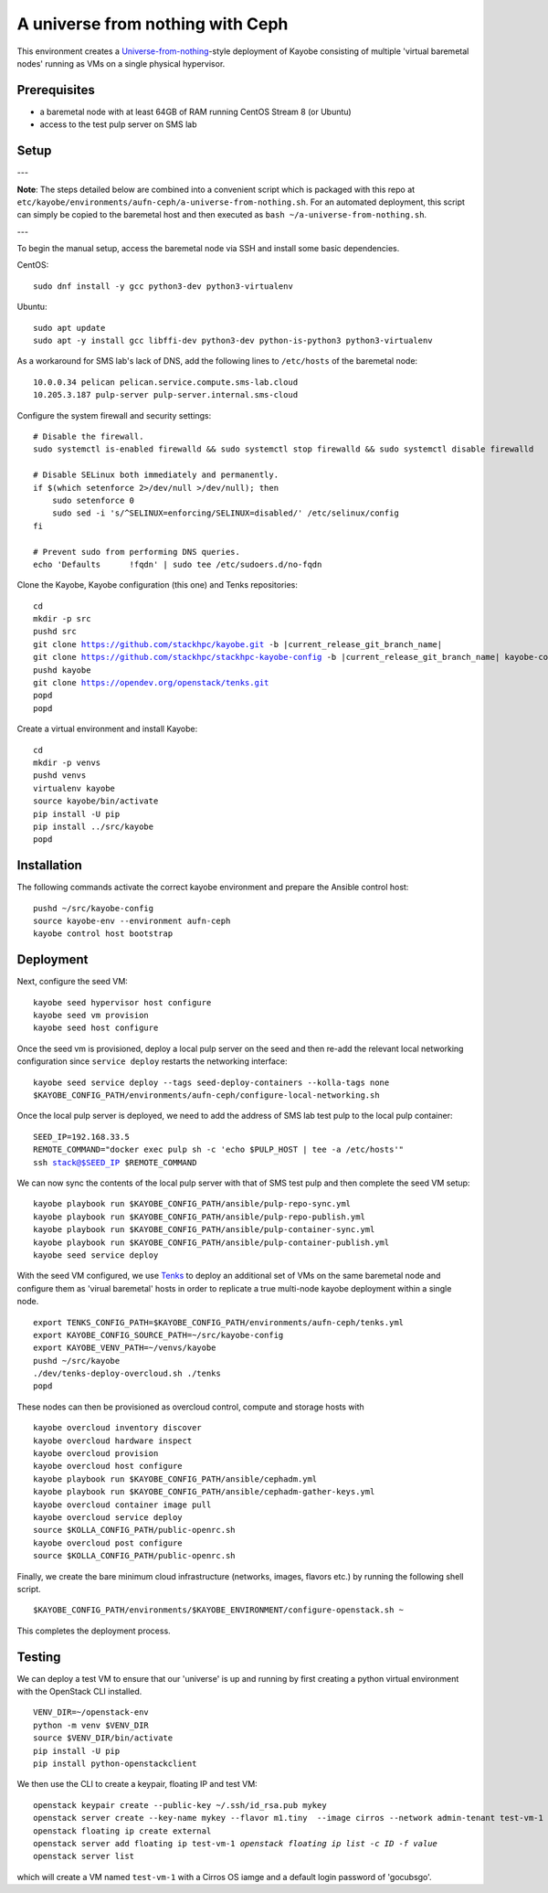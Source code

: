 =================================
A universe from nothing with Ceph
=================================

This environment creates a Universe-from-nothing_-style deployment of Kayobe consisting of multiple 'virtual baremetal nodes' running as VMs on a single physical hypervisor.

.. _Universe-from-nothing: https://github.com/stackhpc/a-universe-from-nothing

Prerequisites
=============

* a baremetal node with at least 64GB of RAM running CentOS Stream 8 (or Ubuntu)

* access to the test pulp server on SMS lab

Setup
=====

---

**Note**: The steps detailed below are combined into a convenient script which is packaged with this repo at ``etc/kayobe/environments/aufn-ceph/a-universe-from-nothing.sh``. For an automated deployment, this script can simply be copied to the baremetal host and then executed as ``bash ~/a-universe-from-nothing.sh``.

---

To begin the manual setup, access the baremetal node via SSH and install some basic dependencies.

CentOS:

.. parsed-literal::

   sudo dnf install -y gcc python3-dev python3-virtualenv

Ubuntu:

.. parsed-literal::

    sudo apt update
    sudo apt -y install gcc libffi-dev python3-dev python-is-python3 python3-virtualenv


As a workaround for SMS lab's lack of DNS, add the following lines to ``/etc/hosts`` of the baremetal node:

.. parsed-literal::

    10.0.0.34 pelican pelican.service.compute.sms-lab.cloud
    10.205.3.187 pulp-server pulp-server.internal.sms-cloud

Configure the system firewall and security settings:

.. parsed-literal::

    # Disable the firewall.
    sudo systemctl is-enabled firewalld && sudo systemctl stop firewalld && sudo systemctl disable firewalld

    # Disable SELinux both immediately and permanently.
    if $(which setenforce 2>/dev/null >/dev/null); then
        sudo setenforce 0
        sudo sed -i 's/^SELINUX=enforcing/SELINUX=disabled/' /etc/selinux/config
    fi

    # Prevent sudo from performing DNS queries.
    echo 'Defaults	!fqdn' | sudo tee /etc/sudoers.d/no-fqdn

Clone the Kayobe, Kayobe configuration (this one) and Tenks repositories:

.. parsed-literal::

   cd
   mkdir -p src
   pushd src
   git clone https://github.com/stackhpc/kayobe.git -b |current_release_git_branch_name|
   git clone https://github.com/stackhpc/stackhpc-kayobe-config -b |current_release_git_branch_name| kayobe-config
   pushd kayobe
   git clone https://opendev.org/openstack/tenks.git
   popd
   popd

Create a virtual environment and install Kayobe:

.. parsed-literal::

   cd
   mkdir -p venvs
   pushd venvs
   virtualenv kayobe
   source kayobe/bin/activate
   pip install -U pip
   pip install ../src/kayobe
   popd


Installation
============

The following commands activate the correct kayobe environment and prepare the Ansible control host:

.. parsed-literal::

   pushd ~/src/kayobe-config
   source kayobe-env --environment aufn-ceph
   kayobe control host bootstrap

Deployment
==========

Next, configure the seed VM:

.. parsed-literal::

    kayobe seed hypervisor host configure
    kayobe seed vm provision
    kayobe seed host configure

Once the seed vm is provisioned, deploy a local pulp server on the seed and then re-add the relevant local networking configuration since ``service deploy`` restarts the networking interface:

.. parsed-literal::

    kayobe seed service deploy --tags seed-deploy-containers --kolla-tags none
    $KAYOBE_CONFIG_PATH/environments/aufn-ceph/configure-local-networking.sh

Once the local pulp server is deployed, we need to add the address of SMS lab test pulp to the local pulp container:

.. parsed-literal::

    SEED_IP=192.168.33.5
    REMOTE_COMMAND="docker exec pulp sh -c 'echo $PULP_HOST | tee -a /etc/hosts'"
    ssh stack@$SEED_IP $REMOTE_COMMAND

We can now sync the contents of the local pulp server with that of SMS test pulp and then complete the seed VM setup:

.. parsed-literal::

    kayobe playbook run $KAYOBE_CONFIG_PATH/ansible/pulp-repo-sync.yml
    kayobe playbook run $KAYOBE_CONFIG_PATH/ansible/pulp-repo-publish.yml
    kayobe playbook run $KAYOBE_CONFIG_PATH/ansible/pulp-container-sync.yml
    kayobe playbook run $KAYOBE_CONFIG_PATH/ansible/pulp-container-publish.yml
    kayobe seed service deploy

With the seed VM configured, we use Tenks_ to deploy an additional set of VMs on the same baremetal node and configure them as 'virual baremetal' hosts in order to replicate a true multi-node kayobe deployment within a single node.

.. _Tenks: https://github.com/stackhpc/tenks

.. parsed-literal::

    export TENKS_CONFIG_PATH=$KAYOBE_CONFIG_PATH/environments/aufn-ceph/tenks.yml
    export KAYOBE_CONFIG_SOURCE_PATH=~/src/kayobe-config
    export KAYOBE_VENV_PATH=~/venvs/kayobe
    pushd ~/src/kayobe
    ./dev/tenks-deploy-overcloud.sh ./tenks
    popd

These nodes can then be provisioned as overcloud control, compute and storage hosts with

.. parsed-literal::

    kayobe overcloud inventory discover
    kayobe overcloud hardware inspect
    kayobe overcloud provision
    kayobe overcloud host configure
    kayobe playbook run $KAYOBE_CONFIG_PATH/ansible/cephadm.yml
    kayobe playbook run $KAYOBE_CONFIG_PATH/ansible/cephadm-gather-keys.yml
    kayobe overcloud container image pull
    kayobe overcloud service deploy
    source $KOLLA_CONFIG_PATH/public-openrc.sh
    kayobe overcloud post configure
    source $KOLLA_CONFIG_PATH/public-openrc.sh

Finally, we create the bare minimum cloud infrastructure (networks, images, flavors etc.) by running the following shell script.

.. parsed-literal::

    $KAYOBE_CONFIG_PATH/environments/$KAYOBE_ENVIRONMENT/configure-openstack.sh ~

This completes the deployment process.


Testing
=======

We can deploy a test VM to ensure that our 'universe' is up and running by first creating a python virtual environment with the OpenStack CLI installed.

.. parsed-literal::

    VENV_DIR=~/openstack-env
    python -m venv $VENV_DIR
    source $VENV_DIR/bin/activate
    pip install -U pip
    pip install python-openstackclient

We then use the CLI to create a keypair, floating IP and test VM:

.. parsed-literal::

    openstack keypair create --public-key ~/.ssh/id_rsa.pub mykey
    openstack server create --key-name mykey --flavor m1.tiny \
     --image cirros --network admin-tenant test-vm-1
    openstack floating ip create external
    openstack server add floating ip test-vm-1 `openstack floating ip list -c ID -f value`
    openstack server list

which will create a VM named ``test-vm-1`` with a Cirros OS iamge and a default login password of 'gocubsgo'.